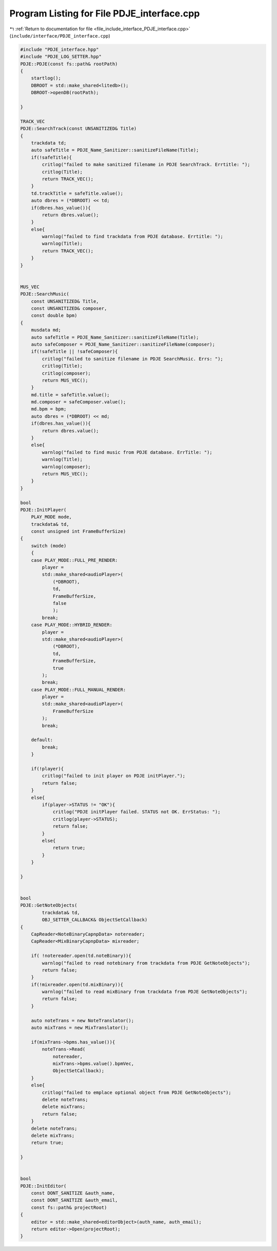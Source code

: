 
.. _program_listing_file_include_interface_PDJE_interface.cpp:

Program Listing for File PDJE_interface.cpp
===========================================

|exhale_lsh| :ref:`Return to documentation for file <file_include_interface_PDJE_interface.cpp>` (``include/interface/PDJE_interface.cpp``)

.. |exhale_lsh| unicode:: U+021B0 .. UPWARDS ARROW WITH TIP LEFTWARDS

.. code-block:: cpp

   #include "PDJE_interface.hpp"
   #include "PDJE_LOG_SETTER.hpp"
   PDJE::PDJE(const fs::path& rootPath)
   {
       startlog();
       DBROOT = std::make_shared<litedb>();
       DBROOT->openDB(rootPath);
       
   }
   
   TRACK_VEC
   PDJE::SearchTrack(const UNSANITIZED& Title)
   {
       trackdata td;
       auto safeTitle = PDJE_Name_Sanitizer::sanitizeFileName(Title);
       if(!safeTitle){
           critlog("failed to make sanitized filename in PDJE SearchTrack. Errtitle: ");
           critlog(Title);
           return TRACK_VEC();
       }
       td.trackTitle = safeTitle.value();
       auto dbres = (*DBROOT) << td;
       if(dbres.has_value()){
           return dbres.value();
       }
       else{
           warnlog("failed to find trackdata from PDJE database. Errtitle: ");
           warnlog(Title);
           return TRACK_VEC();
       }
   }
   
   
   MUS_VEC
   PDJE::SearchMusic(
       const UNSANITIZED& Title, 
       const UNSANITIZED& composer, 
       const double bpm)
   {
       musdata md;
       auto safeTitle = PDJE_Name_Sanitizer::sanitizeFileName(Title);
       auto safeComposer = PDJE_Name_Sanitizer::sanitizeFileName(composer);
       if(!safeTitle || !safeComposer){
           critlog("failed to sanitize filename in PDJE SearchMusic. Errs: ");
           critlog(Title);
           critlog(composer);
           return MUS_VEC();
       }
       md.title = safeTitle.value();
       md.composer = safeComposer.value();
       md.bpm = bpm;
       auto dbres = (*DBROOT) << md;
       if(dbres.has_value()){
           return dbres.value();
       }
       else{
           warnlog("failed to find music from PDJE database. ErrTitle: ");
           warnlog(Title);
           warnlog(composer);
           return MUS_VEC();
       }
   }
   
   bool
   PDJE::InitPlayer(
       PLAY_MODE mode, 
       trackdata& td, 
       const unsigned int FrameBufferSize)
   {
       switch (mode)
       {
       case PLAY_MODE::FULL_PRE_RENDER:
           player =
           std::make_shared<audioPlayer>(
               (*DBROOT),
               td,
               FrameBufferSize,
               false
               );
           break;
       case PLAY_MODE::HYBRID_RENDER:
           player =
           std::make_shared<audioPlayer>(
               (*DBROOT),
               td,
               FrameBufferSize,
               true
           );
           break;
       case PLAY_MODE::FULL_MANUAL_RENDER:
           player =
           std::make_shared<audioPlayer>(
               FrameBufferSize
           );
           break;
       
       default:
           break;
       }
   
       if(!player){
           critlog("failed to init player on PDJE initPlayer.");
           return false;
       }
       else{
           if(player->STATUS != "OK"){
               critlog("PDJE initPlayer failed. STATUS not OK. ErrStatus: ");
               critlog(player->STATUS);
               return false;
           }
           else{
               return true;
           }
       }
       
   }
   
   
   bool
   PDJE::GetNoteObjects(
           trackdata& td,
           OBJ_SETTER_CALLBACK& ObjectSetCallback)
   {
       CapReader<NoteBinaryCapnpData> notereader;
       CapReader<MixBinaryCapnpData> mixreader;
   
       if( !notereader.open(td.noteBinary)){
           warnlog("failed to read notebinary from trackdata from PDJE GetNoteObjects");
           return false;
       } 
       if(!mixreader.open(td.mixBinary)){
           warnlog("failed to read mixBinary from trackdata from PDJE GetNoteObjects");
           return false;
       }
       
       auto noteTrans = new NoteTranslator();
       auto mixTrans = new MixTranslator();
       
       if(mixTrans->bpms.has_value()){
           noteTrans->Read(
               notereader, 
               mixTrans->bpms.value().bpmVec, 
               ObjectSetCallback);
       }
       else{
           critlog("failed to emplace optional object from PDJE GetNoteObjects");
           delete noteTrans;
           delete mixTrans;
           return false;
       }
       delete noteTrans;
       delete mixTrans;
       return true;
   
   }
   
   
   bool
   PDJE::InitEditor(
       const DONT_SANITIZE &auth_name, 
       const DONT_SANITIZE &auth_email,
       const fs::path& projectRoot)
   {
       editor = std::make_shared<editorObject>(auth_name, auth_email);
       return editor->Open(projectRoot);
   }
